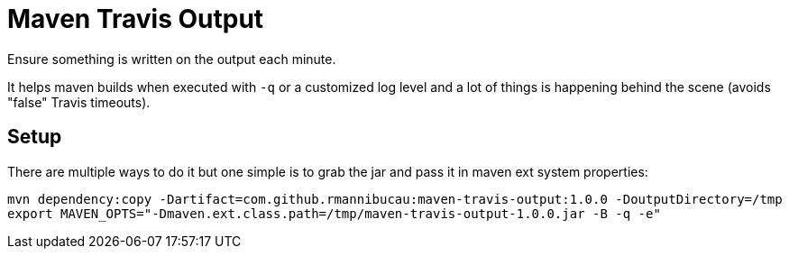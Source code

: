 = Maven Travis Output

Ensure something is written on the output each minute.

It helps maven builds when executed with `-q` or a customized log level
and a lot of things is happening behind the scene (avoids "false" Travis timeouts).

== Setup

There are multiple ways to do it but one simple is to grab the jar
and pass it in maven ext system properties:

[source]
----
mvn dependency:copy -Dartifact=com.github.rmannibucau:maven-travis-output:1.0.0 -DoutputDirectory=/tmp
export MAVEN_OPTS="-Dmaven.ext.class.path=/tmp/maven-travis-output-1.0.0.jar -B -q -e"
----
